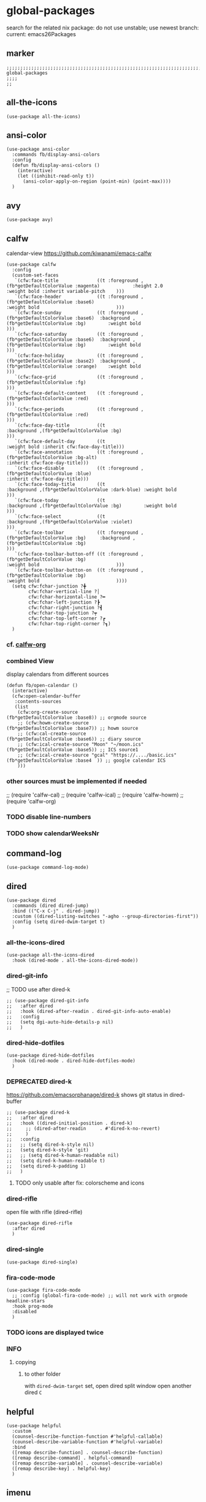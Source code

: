 * global-packages
search for the related nix package:
do not use unstable; use newest branch:
current: emacs26Packages
** marker
#+begin_src elisp
  ;;;;;;;;;;;;;;;;;;;;;;;;;;;;;;;;;;;;;;;;;;;;;;;;;;;;;;;;;;;;;;;;;;;;;;;;;;;;;;;;;;;;;;;;;;;;;;;;;;;;; global-packages
  ;;;;
  ;;
#+end_src
** all-the-icons
#+begin_src elisp
  (use-package all-the-icons)
#+end_src
** ansi-color
#+begin_src elisp
  (use-package ansi-color
    :commands fb/display-ansi-colors
    :config
    (defun fb/display-ansi-colors ()
      (interactive)
      (let ((inhibit-read-only t))
        (ansi-color-apply-on-region (point-min) (point-max))))
    )
#+end_src
** avy
#+begin_src elisp
  (use-package avy)
#+end_src
** calfw
calendar-view
https://github.com/kiwanami/emacs-calfw
#+begin_src elisp
    (use-package calfw
      :config
      (custom-set-faces
       `(cfw:face-title              ((t :foreground ,(fb*getDefaultColorValue :magenta)            :height 2.0                           :weight bold :inherit variable-pitch    )))
       `(cfw:face-header             ((t :foreground ,(fb*getDefaultColorValue :base6)                                                    :weight bold                            )))
       `(cfw:face-sunday             ((t :foreground ,(fb*getDefaultColorValue :base6)  :background ,(fb*getDefaultColorValue :bg)        :weight bold                            )))
       `(cfw:face-saturday           ((t :foreground ,(fb*getDefaultColorValue :base6)  :background ,(fb*getDefaultColorValue :bg)        :weight bold                            )))
       `(cfw:face-holiday            ((t :foreground ,(fb*getDefaultColorValue :base2)  :background ,(fb*getDefaultColorValue :orange)    :weight bold                            )))
       `(cfw:face-grid               ((t :foreground ,(fb*getDefaultColorValue :fg)                                                                                               )))
       `(cfw:face-default-content    ((t :foreground ,(fb*getDefaultColorValue :red)                                                                                              )))
       `(cfw:face-periods            ((t :foreground ,(fb*getDefaultColorValue :red)                                                                                              )))
       `(cfw:face-day-title          ((t                                                :background ,(fb*getDefaultColorValue :bg)                                                )))
       `(cfw:face-default-day        ((t                                                                                                  :weight bold :inherit cfw:face-day-title)))
       `(cfw:face-annotation         ((t :foreground ,(fb*getDefaultColorValue :bg-alt)                                                                :inherit cfw:face-day-title)))
       `(cfw:face-disable            ((t :foreground ,(fb*getDefaultColorValue :blue)                                                                  :inherit cfw:face-day-title)))
       `(cfw:face-today-title        ((t                                                :background ,(fb*getDefaultColorValue :dark-blue) :weight bold                            )))
       `(cfw:face-today              ((t                                                :background ,(fb*getDefaultColorValue :bg)        :weight bold                            )))
       `(cfw:face-select             ((t                                                :background ,(fb*getDefaultColorValue :violet)                                            )))
       `(cfw:face-toolbar            ((t :foreground ,(fb*getDefaultColorValue :bg)     :background ,(fb*getDefaultColorValue :bg)                                                )))
       `(cfw:face-toolbar-button-off ((t :foreground ,(fb*getDefaultColorValue :bg)                                                       :weight bold                            )))
       `(cfw:face-toolbar-button-on  ((t :foreground ,(fb*getDefaultColorValue :bg)                                                       :weight bold                            ))))
      (setq cfw:fchar-junction ?╋
            cfw:fchar-vertical-line ?│
            cfw:fchar-horizontal-line ?━
            cfw:fchar-left-junction ?┣
            cfw:fchar-right-junction ?┫
            cfw:fchar-top-junction ?┯
            cfw:fchar-top-left-corner ?┏
            cfw:fchar-top-right-corner ?┓)
      )
#+end_src
*** cf. [[file:~/.emacs.d/orgmode/misc.org::calfw-org][calfw-org]]
*** combined View
display calendars from different sources
#+begin_src elisp
  (defun fb/open-calendar ()
    (interactive)
    (cfw:open-calendar-buffer
     :contents-sources
     (list
      (cfw:org-create-source                                  (fb*getDefaultColorValue :base8)) ;; orgmode source
      ;; (cfw:howm-create-source                                 (fb*getDefaultColorValue :base7)) ;; howm source
      ;; (cfw:cal-create-source                                  (fb*getDefaultColorValue :base6)) ;; diary source
      ;; (cfw:ical-create-source "Moon" "~/moon.ics"             (fb*getDefaultColorValue :base5)) ;; ICS source1
      ;; (cfw:ical-create-source "gcal" "https://..../basic.ics" (fb*getDefaultColorValue :base4  )) ;; google calendar ICS
      )))
#+end_src
*** other sources must be implemented if needed
#+begin_example elisp
;; (require 'calfw-cal)
;; (require 'calfw-ical)
;; (require 'calfw-howm)
;; (require 'calfw-org)
#+end_example
*** TODO disable line-numbers
*** TODO show calendarWeeksNr
** command-log
#+begin_src elisp
  (use-package command-log-mode)
#+end_src
** dired
#+begin_src elisp
  (use-package dired
    :commands (dired dired-jump)
    :bind (("C-x C-j" . dired-jump))
    :custom ((dired-listing-switches "-agho --group-directories-first"))
    :config (setq dired-dwim-target t)
    )
#+end_src
*** all-the-icons-dired
#+begin_src elisp
  (use-package all-the-icons-dired
    :hook (dired-mode . all-the-icons-dired-mode))
#+end_src
*** dired-git-info
;; TODO use after dired-k
#+begin_src elisp
  ;; (use-package dired-git-info
  ;;   :after dired
  ;;   :hook (dired-after-readin . dired-git-info-auto-enable)
  ;;   :config
  ;;   (setq dgi-auto-hide-details-p nil)
  ;;   )
#+end_src
*** dired-hide-dotfiles
#+begin_src elisp
  (use-package dired-hide-dotfiles
    :hook (dired-mode . dired-hide-dotfiles-mode)
    )
#+end_src
*** DEPRECATED dired-k
https://github.com/emacsorphanage/dired-k
shows git status in dired-buffer
#+begin_src elisp
  ;; (use-package dired-k
  ;;   :after dired
  ;;   :hook ((dired-initial-position . dired-k)
  ;; 	 ;; (dired-after-readin     . #'dired-k-no-revert)
  ;; 	 )
  ;;   :config
  ;;   ;; (setq dired-k-style nil)
  ;;   (setq dired-k-style 'git)
  ;;   ;; (setq dired-k-human-readable nil)
  ;;   (setq dired-k-human-readable t)
  ;;   (setq dired-k-padding 1)
  ;;   )
#+end_src
**** TODO only usable after fix: colorscheme and icons
*** dired-rifle
open file with rifle
(dired-rifle)
#+begin_src elisp
  (use-package dired-rifle
    :after dired
    )
#+end_src
*** dired-single
#+begin_src elisp
  (use-package dired-single)
#+end_src
*** fira-code-mode
#+begin_src elisp
  (use-package fira-code-mode
    ;; :config (global-fira-code-mode) ;; will not work with orgmode headline-stars
    :hook prog-mode
    :disabled
    )
#+end_src
*** TODO icons are displayed twice
*** INFO
**** copying
***** to other folder
with ~dired-dwim-target~ set,
open dired
split window
open another dired
=C=
** helpful
#+begin_src elisp
  (use-package helpful
    :custom
    (counsel-describe-function-function #'helpful-callable)
    (counsel-describe-variable-function #'helpful-variable)
    :bind
    ([remap describe-function] . counsel-describe-function)
    ([remap describe-command] . helpful-command)
    ([remap describe-variable] . counsel-describe-variable)
    ([remap describe-key] . helpful-key)
    )
#+end_src
** imenu
#+begin_src elisp
  (use-package imenu-list
    ;; TODO enable in each language-mode cf. spacemacs
    ;; :hook (prog-mode . imenu-list-minor-mode)
    ;; :disabled
    )
#+end_src
** inflection
https://github.com/akicho8/string-inflection
#+begin_src elisp
  (use-package string-inflection)
#+end_src
** DEPRECATED neotree
use treemacs instead
#+begin_src elisp
  ;; (use-package neotree
  ;;   :config
  ;;   (setq neo-smart-open t)
  ;;   (setq neo-autorefresh t)
  ;;   (setq neo-vc-integration '(face))
  ;;   )
#+end_src
** no-littering
#+begin_src elisp
  (use-package no-littering
    :init
    (setq no-littering-etc-directory (expand-file-name ".state/config/" user-emacs-directory)
          no-littering-var-directory (expand-file-name ".state/data/"   user-emacs-directory))
    :config
    (setq
     auto-save-file-name-transforms `((".*" ,(no-littering-expand-var-file-name "auto-save/") t))
     backup-by-copying t
     delete-old-versions t          ;;; delete excess backup versions silently
     kept-new-versions 128
     kept-old-versions 0
     make-backup-files t
     vc-follow-symlinks t           ;;; don't ask for confirmation when opening symlinked file under vc
     vc-make-backup-files t         ;;; make backups file even when in version controlled dir
     version-control t              ;;; use version control
     )
    )
#+end_src
** origami
https://github.com/gregsexton/origami.el
#+begin_src elisp
  (use-package origami
    ;; :hook
    )
#+end_src
** CANCELLED popwin
CLOSED: [2021-02-11 Thu 05:35]
:LOGBOOK:
- State "CANCELLED"  from              [2021-02-11 Thu 05:35] \\
  useCase??
:END:
https://github.com/emacsorphanage/popwin
#+begin_src elisp :tangle no
  ;; (use-package popwin)
#+end_src
** rainbow-delimiters
#+begin_src elisp
  (use-package rainbow-delimiters
    :hook (prog-mode . rainbow-delimiters-mode)
    )
#+end_src
** rainbow-mode
#+begin_src elisp
  (use-package rainbow-mode
    :hook ((prog-mode . rainbow-mode)
           (org-mode . rainbow-mode)
           )
    )
#+end_src
** ripgrep
#+begin_src elisp
  (use-package ripgrep)
#+end_src
** treemacs
#+begin_src elisp
  (use-package treemacs
    :defer t
    :init
    (with-eval-after-load 'winum
      (define-key winum-keymap (kbd "M-0") #'treemacs-select-window))
    :config
    (progn
      (setq treemacs-collapse-dirs                 (if treemacs-python-executable 3 0)
            treemacs-deferred-git-apply-delay      0.5
            treemacs-directory-name-transformer    #'identity
            treemacs-display-in-side-window        t
            treemacs-eldoc-display                 t
            treemacs-file-event-delay              5000
            treemacs-file-extension-regex          treemacs-last-period-regex-value
            treemacs-file-follow-delay             0.2
            treemacs-file-name-transformer         #'identity
            treemacs-follow-after-init             t
            treemacs-git-command-pipe              ""
            treemacs-goto-tag-strategy             'refetch-index
            treemaca-indentation                   2
            treemacs-indentation-string            " "
            treemacs-is-never-other-window         nil
            treemacs-max-git-entries               5000
            treemacs-missing-project-action        'ask
            treemacs-move-forward-on-expand        nil
            treemacs-no-png-images                 nil
            treemacs-no-delete-other-windows       t
            treemacs-project-follow-cleanup        nil
            treemacs-persist-file                  (expand-file-name ".state/data/treemacs/treemacs-persist" user-emacs-directory)
            treemacs-position                      'left
            treemacs-read-string-input             'from-child-frame
            treemacs-recenter-distance             0.1
            treemacs-recenter-after-file-follow    nil
            treemacs-recenter-after-tag-follow     nil
            treemacs-recenter-after-project-jump   'always
            treemacs-recenter-after-project-expand 'on-distance
            treemacs-show-cursor                   nil
            treemacs-show-hidden-files             t
            treemacs-silent-filewatch              nil
            treemacs-silent-refresh                nil
            treemacs-sorting                       'alphabetic-asc
            treemacs-space-between-root-nodes      t
            treemacs-tag-follow-cleanup            t
            treemacs-tag-follow-delay              1.5
            treemacs-user-mode-line-format         nil
            treemacs-user-header-line-format       nil
            treemacs-width                         35
            treemacs-workspace-switch-cleanup      nil)

      ;; The default width and height of the icons is 22 pixels. If you are
      ;; using a Hi-DPI display, uncomment this to double the icon size.
      ;;(treemacs-resize-icons 44)

      (treemacs-follow-mode t)
      ;; (treemacs-follow-mode nil)
      (treemacs-filewatch-mode t)
      (treemacs-fringe-indicator-mode 'always)
      (pcase (cons (not (null (executable-find "git")))
                   (not (null treemacs-python-executable)))
        (`(t . t)
         (treemacs-git-mode 'deferred))
        (`(t . _)
         (treemacs-git-mode 'simple))))
    :bind
    (:map global-map
          ("M-0"       . treemacs-select-window)
          ("C-x t 1"   . treemacs-delete-other-windows)
          ("C-x t t"   . treemacs)
          ("C-x t B"   . treemacs-bookmark)
          ("C-x t C-t" . treemacs-find-file)
          ("C-x t M-t" . treemacs-find-tag))
    ;; :general
    ;; (:keymaps 'treemacs-mode-map
    ;; :states 'treemacs
    ;; "l" 'nil)
    ;; :after general
    )
#+end_src
*** treemacs-all-the-icons
#+begin_src elisp
  (use-package treemacs-all-the-icons
    :after treemacs all-the-icons
    :config
    (treemacs-load-theme "all-the-icons")
    )
#+end_src
*** treemacs-evil
#+begin_src elisp
(use-package treemacs-evil
  :after treemacs evil)
#+end_src
*** treemacs-icons-dired
#+begin_src elisp
  (use-package treemacs-icons-dired
    :after treemacs dired
    :config (treemacs-icons-dired-mode))
#+end_src
*** treemacs-magit
#+begin_src elisp
  (use-package treemacs-magit
    :after treemacs magit)
#+end_src
*** treemacs-persp
#+begin_src elisp
  (use-package treemacs-persp ;;treemacs-persective if you use perspective.el vs. persp-mode
    :after treemacs persp-mode ;;or perspective vs. persp-mode
    :config (treemacs-set-scope-type 'Perspectives))
#+end_src
*** treemacs-projectile
#+begin_src elisp
  (use-package treemacs-projectile
    :after treemacs projectile)
#+end_src
*** CRASH starting Treemacs kills emacs
but lspTremacs is working
** which-key
#+begin_src elisp
  (use-package which-key
    :init (which-key-mode)
    :diminish which-key-mode
    :config
    (setq
      which-key-idle-delay 0.5
      which-key-max-description-length nil
      which-key-allow-imprecise-window-fit nil
      ;; which-key-popup-type 'minibuffer
      which-key-popup-type 'side-window
      ;; which-key-popup-type 'frame
      which-key-separator " "
      ;; which-key-use-C-h-commands nil
      which-key-use-C-h-commands t
      which-key-sort-order 'which-key-description-order
    ))
#+end_src
*** TODO paging not working
[[file:~/.emacs.d/keys/keybindings.org::*which-key][which-key]]
*** FUNDUS
#+begin_src elisp

  ;; which-key-sort-order 'which-key-key-order-alpha

  ;; which-key-allow-imprecise-window-fit t

  ;; which-key-popup-type 'side-window
  ;; which-key-popup-type 'frame
  ;; which-key-popup-type 'custom
  ;; which-key-custom-show-popup-function

  ;; which-key-side-window-max-height
  ;; which-key-min-display-lines

  ;; which-key-use-C-h-commands t
#+end_src
** writeroom-mode
#+begin_src elisp
  (use-package writeroom-mode
    :config
    (setq writeroom-mode-line-toggle-position 'mode-line-format)
    (setq writeroom-width 98)
    )
#+end_src
